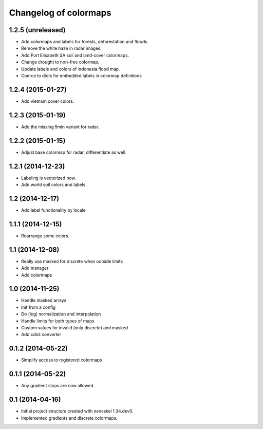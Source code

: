 Changelog of colormaps
===================================================


1.2.5 (unreleased)
------------------

- Add colormaps and labels for forests, deforestation and floods.

- Remove the white haze in radar images.

- Add Port Elisabeth SA soil and land-cover colormaps.

- Change drought to non-free colormap.

- Update labels and colors of indonesia flood map.

- Coerce to dicts for embedded labels in colormap definitions


1.2.4 (2015-01-27)
------------------

- Add vietnam cover colors.


1.2.3 (2015-01-19)
------------------

- Add the missing 5min variant for radar.


1.2.2 (2015-01-15)
------------------

- Adjust base colormap for radar, differentiate as well.


1.2.1 (2014-12-23)
------------------

- Labeling is vectorized now.

- Add world soil colors and labels.


1.2 (2014-12-17)
----------------

- Add label functionality by locale


1.1.1 (2014-12-15)
------------------

- Rearrange some colors.


1.1 (2014-12-08)
----------------

- Really use masked for discrete when outside limits

- Add manager

- Add colormaps


1.0 (2014-11-25)
----------------

- Handle masked arrays

- Init from a config

- Do (log) normalization and interpolation

- Handle limits for both types of maps

- Custom values for invalid (only discrete) and masked

- Add cdict converter


0.1.2 (2014-05-22)
------------------

- Simplify access to registered colormaps


0.1.1 (2014-05-22)
------------------

- Any gradient stops are now allowed.


0.1 (2014-04-16)
----------------

- Initial project structure created with nensskel 1.34.dev0.

- Implemented gradients and discrete colormaps.

